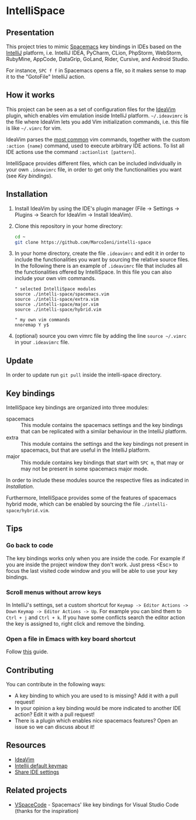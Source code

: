 * IntelliSpace

[[http://spacemacs.org][file:https://cdn.rawgit.com/syl20bnr/spacemacs/442d025779da2f62fc86c2082703697714db6514/assets/spacemacs-badge.svg]]
[[https://paypal.me/MarcoIeni][https://img.shields.io/badge/Paypal-Donate-blue.svg]]

** Presentation
This project tries to mimic [[http://spacemacs.org][Spacemacs]] key bindings in IDEs based on the [[https://www.jetbrains.com][IntelliJ]]
platform, i.e. IntelliJ IDEA, PyCharm, CLion, PhpStorm, WebStorm, RubyMine,
AppCode, DataGrip, GoLand, Rider, Cursive, and Android Studio.

For instance, ~SPC f f~ in Spacemacs opens a file, so it makes sense to map it
to the "GotoFile" IntelliJ action.

** How it works
This project can be seen as a set of configuration files for the [[https://plugins.jetbrains.com/plugin/164-ideavim][IdeaVim]] plugin,
which enables vim emulation inside IntelliJ platform.
=~/.ideavimrc= is the file where IdeaVim lets you add Vim initialization
commands, i.e. this file is like =~/.vimrc= for vim.

IdeaVim parses the [[https://github.com/JetBrains/ideavim/blob/master/src/com/maddyhome/idea/vim/package-info.java][most common]] vim commands, together with the custom
=:action {name}= command, used to execute arbitrary IDE actions.
To list all IDE actions use the command =:actionlist [pattern]=.

IntelliSpace provides different files, which can be included individually in
your own =.ideavimrc= file, in order to get only the functionalities you want
(see [[Key bindings]]).

** Installation
1. Install IdeaVim by using the IDE's plugin manager (File -> Settings ->
  Plugins -> Search for IdeaVim -> Install IdeaVim).
2. Clone this repository in your home directory:
  #+begin_src sh
  cd ~
  git clone https://github.com/MarcoIeni/intelli-space
  #+end_src
3. In your home directory, create the file =.ideavimrc= and edit it in
  order to include the functionalities you want by sourcing the relative source
  files. In the following there is an example
  of =.ideavimrc= file that includes all the functionalities offered by
  IntelliSpace. In this file you can also include your own vim commands.
  #+begin_src vimrc
  " selected IntelliSpace modules
  source ./intelli-space/spacemacs.vim
  source ./intelli-space/extra.vim
  source ./intelli-space/major.vim
  source ./intelli-space/hybrid.vim

  " my own vim commands
  nnoremap Y y$
  #+end_src
4. (optional) source you own vimrc file by adding the line =source ~/.vimrc= in
  your =.ideavimrc= file.

** Update
In order to update run =git pull= inside the intelli-space directory.

** Key bindings
IntelliSpace key bindings are organized into three modules:
- spacemacs :: This module contains the spacemacs settings and the key bindings
  that can be replicated with a similar behaviour in the IntelliJ platform.
- extra :: This module contains the settings and the key bindings not present in
  spacemacs, but that are useful in the IntelliJ platform.
- major :: This module contains key bindings that start with ~SPC m~, that may
  or may not be present in some spacemacs major mode.

In order to include these modules source the respective files as indicated in
[[Installation]].

Furthermore, IntelliSpace provides some of the features of spacemacs hybrid
mode, which can be enabled by sourcing the file =./intelli-space/hybrid.vim=.

** Tips
*** Go back to code
The key bindings works only when you are inside the code.
For example if you are inside the project window they don't work.
Just press <Esc> to focus the last visited code window and you will be able to
use your key bindings.

*** Scroll menus without arrow keys
In IntelliJ's settings, set a custom shortcut for
=Keymap -> Editor Actions -> Down= =Keymap -> Editor Actions -> Up=.
For example you can bind them to =Ctrl + j= and =Ctrl + k=.
If you have some conflicts search the editor action the key is assigned to,
right click and remove the binding.

*** Open a file in Emacs with key board shortcut
Follow [[https://www.jetbrains.com/help/idea/using-emacs-as-an-external-editor.html][this]] guide.

** Contributing
You can contribute in the following ways:
- A key binding to which you are used to is missing? Add it with a pull request!
- In your opinion a key binding would be more indicated to another IDE action? Edit it with a pull request!
- There is a plugin which enables nice spacemacs features? Open an issue so we can discuss about it!

** Resources
- [[https://github.com/JetBrains/ideavim][IdeaVim]]
- [[https://resources.jetbrains.com/storage/products/intellij-idea/docs/IntelliJIDEA_ReferenceCard.pdf][Intellij default keymap]]
- [[https://www.jetbrains.com/help/idea/sharing-your-ide-settings.html#settings-repository][Share IDE settings]]

** Related projects
- [[https://github.com/VSpaceCode/VSpaceCode][VSpaceCode]] - Spacemacs' like key bindings for Visual Studio Code (thanks for
  the inspiration)
